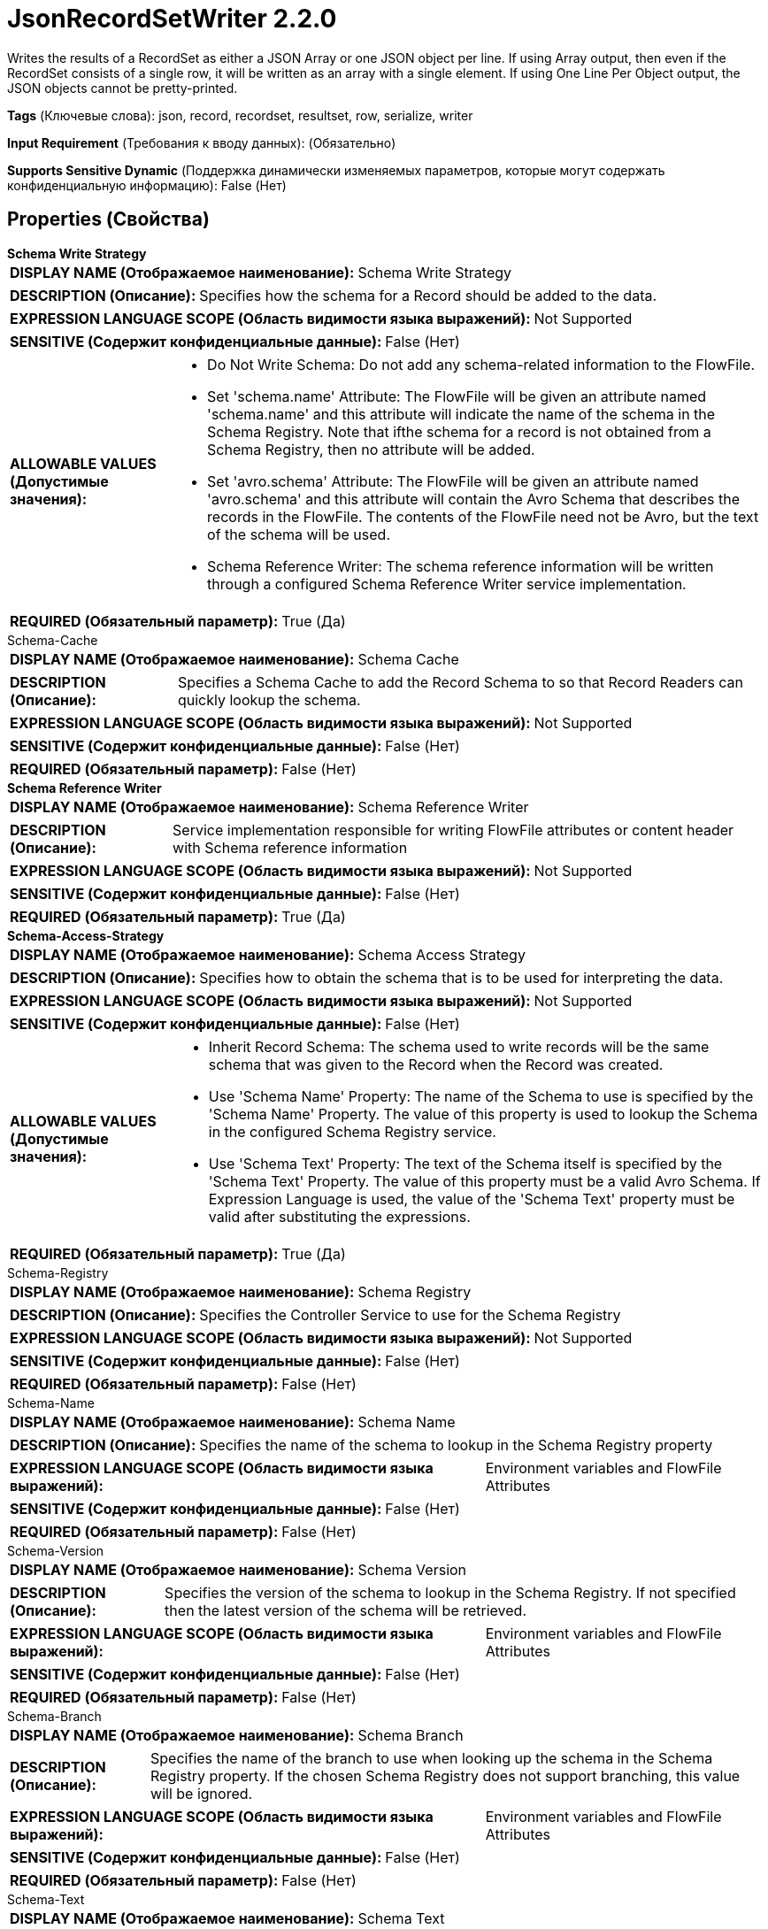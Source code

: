 = JsonRecordSetWriter 2.2.0

Writes the results of a RecordSet as either a JSON Array or one JSON object per line. If using Array output, then even if the RecordSet consists of a single row, it will be written as an array with a single element. If using One Line Per Object output, the JSON objects cannot be pretty-printed.

[horizontal]
*Tags* (Ключевые слова):
json, record, recordset, resultset, row, serialize, writer
[horizontal]
*Input Requirement* (Требования к вводу данных):
 (Обязательно)
[horizontal]
*Supports Sensitive Dynamic* (Поддержка динамически изменяемых параметров, которые могут содержать конфиденциальную информацию):
 False (Нет) 



== Properties (Свойства)


.*Schema Write Strategy*
************************************************
[horizontal]
*DISPLAY NAME (Отображаемое наименование):*:: Schema Write Strategy

[horizontal]
*DESCRIPTION (Описание):*:: Specifies how the schema for a Record should be added to the data.


[horizontal]
*EXPRESSION LANGUAGE SCOPE (Область видимости языка выражений):*:: Not Supported
[horizontal]
*SENSITIVE (Содержит конфиденциальные данные):*::  False (Нет) 

[horizontal]
*ALLOWABLE VALUES (Допустимые значения):*::

* Do Not Write Schema: Do not add any schema-related information to the FlowFile. 

* Set 'schema.name' Attribute: The FlowFile will be given an attribute named 'schema.name' and this attribute will indicate the name of the schema in the Schema Registry. Note that ifthe schema for a record is not obtained from a Schema Registry, then no attribute will be added. 

* Set 'avro.schema' Attribute: The FlowFile will be given an attribute named 'avro.schema' and this attribute will contain the Avro Schema that describes the records in the FlowFile. The contents of the FlowFile need not be Avro, but the text of the schema will be used. 

* Schema Reference Writer: The schema reference information will be written through a configured Schema Reference Writer service implementation. 


[horizontal]
*REQUIRED (Обязательный параметр):*::  True (Да) 
************************************************
.Schema-Cache
************************************************
[horizontal]
*DISPLAY NAME (Отображаемое наименование):*:: Schema Cache

[horizontal]
*DESCRIPTION (Описание):*:: Specifies a Schema Cache to add the Record Schema to so that Record Readers can quickly lookup the schema.


[horizontal]
*EXPRESSION LANGUAGE SCOPE (Область видимости языка выражений):*:: Not Supported
[horizontal]
*SENSITIVE (Содержит конфиденциальные данные):*::  False (Нет) 

[horizontal]
*REQUIRED (Обязательный параметр):*::  False (Нет) 
************************************************
.*Schema Reference Writer*
************************************************
[horizontal]
*DISPLAY NAME (Отображаемое наименование):*:: Schema Reference Writer

[horizontal]
*DESCRIPTION (Описание):*:: Service implementation responsible for writing FlowFile attributes or content header with Schema reference information


[horizontal]
*EXPRESSION LANGUAGE SCOPE (Область видимости языка выражений):*:: Not Supported
[horizontal]
*SENSITIVE (Содержит конфиденциальные данные):*::  False (Нет) 

[horizontal]
*REQUIRED (Обязательный параметр):*::  True (Да) 
************************************************
.*Schema-Access-Strategy*
************************************************
[horizontal]
*DISPLAY NAME (Отображаемое наименование):*:: Schema Access Strategy

[horizontal]
*DESCRIPTION (Описание):*:: Specifies how to obtain the schema that is to be used for interpreting the data.


[horizontal]
*EXPRESSION LANGUAGE SCOPE (Область видимости языка выражений):*:: Not Supported
[horizontal]
*SENSITIVE (Содержит конфиденциальные данные):*::  False (Нет) 

[horizontal]
*ALLOWABLE VALUES (Допустимые значения):*::

* Inherit Record Schema: The schema used to write records will be the same schema that was given to the Record when the Record was created. 

* Use 'Schema Name' Property: The name of the Schema to use is specified by the 'Schema Name' Property. The value of this property is used to lookup the Schema in the configured Schema Registry service. 

* Use 'Schema Text' Property: The text of the Schema itself is specified by the 'Schema Text' Property. The value of this property must be a valid Avro Schema. If Expression Language is used, the value of the 'Schema Text' property must be valid after substituting the expressions. 


[horizontal]
*REQUIRED (Обязательный параметр):*::  True (Да) 
************************************************
.Schema-Registry
************************************************
[horizontal]
*DISPLAY NAME (Отображаемое наименование):*:: Schema Registry

[horizontal]
*DESCRIPTION (Описание):*:: Specifies the Controller Service to use for the Schema Registry


[horizontal]
*EXPRESSION LANGUAGE SCOPE (Область видимости языка выражений):*:: Not Supported
[horizontal]
*SENSITIVE (Содержит конфиденциальные данные):*::  False (Нет) 

[horizontal]
*REQUIRED (Обязательный параметр):*::  False (Нет) 
************************************************
.Schema-Name
************************************************
[horizontal]
*DISPLAY NAME (Отображаемое наименование):*:: Schema Name

[horizontal]
*DESCRIPTION (Описание):*:: Specifies the name of the schema to lookup in the Schema Registry property


[horizontal]
*EXPRESSION LANGUAGE SCOPE (Область видимости языка выражений):*:: Environment variables and FlowFile Attributes
[horizontal]
*SENSITIVE (Содержит конфиденциальные данные):*::  False (Нет) 

[horizontal]
*REQUIRED (Обязательный параметр):*::  False (Нет) 
************************************************
.Schema-Version
************************************************
[horizontal]
*DISPLAY NAME (Отображаемое наименование):*:: Schema Version

[horizontal]
*DESCRIPTION (Описание):*:: Specifies the version of the schema to lookup in the Schema Registry. If not specified then the latest version of the schema will be retrieved.


[horizontal]
*EXPRESSION LANGUAGE SCOPE (Область видимости языка выражений):*:: Environment variables and FlowFile Attributes
[horizontal]
*SENSITIVE (Содержит конфиденциальные данные):*::  False (Нет) 

[horizontal]
*REQUIRED (Обязательный параметр):*::  False (Нет) 
************************************************
.Schema-Branch
************************************************
[horizontal]
*DISPLAY NAME (Отображаемое наименование):*:: Schema Branch

[horizontal]
*DESCRIPTION (Описание):*:: Specifies the name of the branch to use when looking up the schema in the Schema Registry property. If the chosen Schema Registry does not support branching, this value will be ignored.


[horizontal]
*EXPRESSION LANGUAGE SCOPE (Область видимости языка выражений):*:: Environment variables and FlowFile Attributes
[horizontal]
*SENSITIVE (Содержит конфиденциальные данные):*::  False (Нет) 

[horizontal]
*REQUIRED (Обязательный параметр):*::  False (Нет) 
************************************************
.Schema-Text
************************************************
[horizontal]
*DISPLAY NAME (Отображаемое наименование):*:: Schema Text

[horizontal]
*DESCRIPTION (Описание):*:: The text of an Avro-formatted Schema


[horizontal]
*EXPRESSION LANGUAGE SCOPE (Область видимости языка выражений):*:: Environment variables and FlowFile Attributes
[horizontal]
*SENSITIVE (Содержит конфиденциальные данные):*::  False (Нет) 

[horizontal]
*REQUIRED (Обязательный параметр):*::  False (Нет) 
************************************************
.*Schema-Reference-Reader*
************************************************
[horizontal]
*DISPLAY NAME (Отображаемое наименование):*:: Schema Reference Reader

[horizontal]
*DESCRIPTION (Описание):*:: Service implementation responsible for reading FlowFile attributes or content to determine the Schema Reference Identifier


[horizontal]
*EXPRESSION LANGUAGE SCOPE (Область видимости языка выражений):*:: Not Supported
[horizontal]
*SENSITIVE (Содержит конфиденциальные данные):*::  False (Нет) 

[horizontal]
*REQUIRED (Обязательный параметр):*::  True (Да) 
************************************************
.Date Format
************************************************
[horizontal]
*DISPLAY NAME (Отображаемое наименование):*:: Date Format

[horizontal]
*DESCRIPTION (Описание):*:: Specifies the format to use when reading/writing Date fields. If not specified, Date fields will be assumed to be number of milliseconds since epoch (Midnight, Jan 1, 1970 GMT). If specified, the value must match the Java java.time.format.DateTimeFormatter format (for example, MM/dd/yyyy for a two-digit month, followed by a two-digit day, followed by a four-digit year, all separated by '/' characters, as in 01/01/2017).


[horizontal]
*EXPRESSION LANGUAGE SCOPE (Область видимости языка выражений):*:: Not Supported
[horizontal]
*SENSITIVE (Содержит конфиденциальные данные):*::  False (Нет) 

[horizontal]
*REQUIRED (Обязательный параметр):*::  False (Нет) 
************************************************
.Time Format
************************************************
[horizontal]
*DISPLAY NAME (Отображаемое наименование):*:: Time Format

[horizontal]
*DESCRIPTION (Описание):*:: Specifies the format to use when reading/writing Time fields. If not specified, Time fields will be assumed to be number of milliseconds since epoch (Midnight, Jan 1, 1970 GMT). If specified, the value must match the Java java.time.format.DateTimeFormatter format (for example, HH:mm:ss for a two-digit hour in 24-hour format, followed by a two-digit minute, followed by a two-digit second, all separated by ':' characters, as in 18:04:15).


[horizontal]
*EXPRESSION LANGUAGE SCOPE (Область видимости языка выражений):*:: Not Supported
[horizontal]
*SENSITIVE (Содержит конфиденциальные данные):*::  False (Нет) 

[horizontal]
*REQUIRED (Обязательный параметр):*::  False (Нет) 
************************************************
.Timestamp Format
************************************************
[horizontal]
*DISPLAY NAME (Отображаемое наименование):*:: Timestamp Format

[horizontal]
*DESCRIPTION (Описание):*:: Specifies the format to use when reading/writing Timestamp fields. If not specified, Timestamp fields will be assumed to be number of milliseconds since epoch (Midnight, Jan 1, 1970 GMT). If specified, the value must match the Java java.time.format.DateTimeFormatter format (for example, MM/dd/yyyy HH:mm:ss for a two-digit month, followed by a two-digit day, followed by a four-digit year, all separated by '/' characters; and then followed by a two-digit hour in 24-hour format, followed by a two-digit minute, followed by a two-digit second, all separated by ':' characters, as in 01/01/2017 18:04:15).


[horizontal]
*EXPRESSION LANGUAGE SCOPE (Область видимости языка выражений):*:: Not Supported
[horizontal]
*SENSITIVE (Содержит конфиденциальные данные):*::  False (Нет) 

[horizontal]
*REQUIRED (Обязательный параметр):*::  False (Нет) 
************************************************
.*Pretty Print Json*
************************************************
[horizontal]
*DISPLAY NAME (Отображаемое наименование):*:: Pretty Print JSON

[horizontal]
*DESCRIPTION (Описание):*:: Specifies whether or not the JSON should be pretty printed


[horizontal]
*EXPRESSION LANGUAGE SCOPE (Область видимости языка выражений):*:: Not Supported
[horizontal]
*SENSITIVE (Содержит конфиденциальные данные):*::  False (Нет) 

[horizontal]
*ALLOWABLE VALUES (Допустимые значения):*::

* true

* false


[horizontal]
*REQUIRED (Обязательный параметр):*::  True (Да) 
************************************************
.*Suppress-Nulls*
************************************************
[horizontal]
*DISPLAY NAME (Отображаемое наименование):*:: Suppress Null Values

[horizontal]
*DESCRIPTION (Описание):*:: Specifies how the writer should handle a null field


[horizontal]
*EXPRESSION LANGUAGE SCOPE (Область видимости языка выражений):*:: Not Supported
[horizontal]
*SENSITIVE (Содержит конфиденциальные данные):*::  False (Нет) 

[horizontal]
*ALLOWABLE VALUES (Допустимые значения):*::

* Never Suppress: Fields that are missing (present in the schema but not in the record), or that have a value of null, will be written out as a null value 

* Always Suppress: Fields that are missing (present in the schema but not in the record), or that have a value of null, will not be written out 

* Suppress Missing Values: When a field has a value of null, it will be written out. However, if a field is defined in the schema and not present in the record, the field will not be written out. 


[horizontal]
*REQUIRED (Обязательный параметр):*::  True (Да) 
************************************************
.*Allow Scientific Notation*
************************************************
[horizontal]
*DISPLAY NAME (Отображаемое наименование):*:: Allow Scientific Notation

[horizontal]
*DESCRIPTION (Описание):*:: Specifies whether or not scientific notation should be used when writing numbers


[horizontal]
*EXPRESSION LANGUAGE SCOPE (Область видимости языка выражений):*:: Not Supported
[horizontal]
*SENSITIVE (Содержит конфиденциальные данные):*::  False (Нет) 

[horizontal]
*ALLOWABLE VALUES (Допустимые значения):*::

* true

* false


[horizontal]
*REQUIRED (Обязательный параметр):*::  True (Да) 
************************************************
.*Output-Grouping*
************************************************
[horizontal]
*DISPLAY NAME (Отображаемое наименование):*:: Output Grouping

[horizontal]
*DESCRIPTION (Описание):*:: Specifies how the writer should output the JSON records (as an array or one object per line, e.g.) Note that if 'One Line Per Object' is selected, then Pretty Print JSON must be false.


[horizontal]
*EXPRESSION LANGUAGE SCOPE (Область видимости языка выражений):*:: Not Supported
[horizontal]
*SENSITIVE (Содержит конфиденциальные данные):*::  False (Нет) 

[horizontal]
*ALLOWABLE VALUES (Допустимые значения):*::

* Array: Output records as a JSON array 

* One Line Per Object: Output records with one JSON object per line, delimited by a newline character 


[horizontal]
*REQUIRED (Обязательный параметр):*::  True (Да) 
************************************************
.*Compression-Format*
************************************************
[horizontal]
*DISPLAY NAME (Отображаемое наименование):*:: Compression Format

[horizontal]
*DESCRIPTION (Описание):*:: The compression format to use. Valid values are: GZIP, BZIP2, ZSTD, XZ-LZMA2, LZMA, Snappy, and Snappy Framed


[horizontal]
*EXPRESSION LANGUAGE SCOPE (Область видимости языка выражений):*:: Not Supported
[horizontal]
*SENSITIVE (Содержит конфиденциальные данные):*::  False (Нет) 

[horizontal]
*ALLOWABLE VALUES (Допустимые значения):*::

* none

* gzip

* bzip2

* xz-lzma2

* snappy

* snappy framed

* zstd


[horizontal]
*REQUIRED (Обязательный параметр):*::  True (Да) 
************************************************
.*Compression-Level*
************************************************
[horizontal]
*DISPLAY NAME (Отображаемое наименование):*:: Compression Level

[horizontal]
*DESCRIPTION (Описание):*:: The compression level to use; this is valid only when using GZIP compression. A lower value results in faster processing but less compression; a value of 0 indicates no compression but simply archiving


[horizontal]
*EXPRESSION LANGUAGE SCOPE (Область видимости языка выражений):*:: Not Supported
[horizontal]
*SENSITIVE (Содержит конфиденциальные данные):*::  False (Нет) 

[horizontal]
*ALLOWABLE VALUES (Допустимые значения):*::

* 0

* 1

* 2

* 3

* 4

* 5

* 6

* 7

* 8

* 9


[horizontal]
*REQUIRED (Обязательный параметр):*::  True (Да) 
************************************************




















